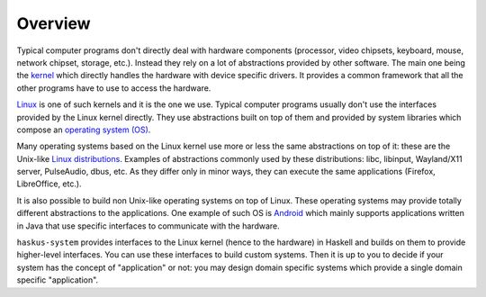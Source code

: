 ==============================================================================
Overview
==============================================================================

Typical computer programs don't directly deal with hardware components
(processor, video chipsets, keyboard, mouse, network chipset, storage, etc.).
Instead they rely on a lot of abstractions provided by other software. The main
one being the `kernel
<https://en.wikipedia.org/wiki/Kernel_(operating_system)>`_ which directly
handles the hardware with device specific drivers. It provides a common
framework that all the other programs have to use to access the hardware.

`Linux <https://en.wikipedia.org/wiki/Linux_kernel>`_ is one of such kernels and
it is the one we use. Typical computer programs usually don't use the interfaces
provided by the Linux kernel directly. They use abstractions built on top of
them and provided by system libraries which compose an `operating system (OS)
<https://en.wikipedia.org/wiki/Operating_system>`_.

Many operating systems based on the Linux kernel use more or less the same
abstractions on top of it: these are the Unix-like `Linux distributions
<https://en.wikipedia.org/wiki/Linux_distribution>`_. Examples of abstractions
commonly used by these distributions: libc, libinput, Wayland/X11 server,
PulseAudio, dbus, etc. As they differ only in minor ways, they can execute the
same applications (Firefox, LibreOffice, etc.).

It is also possible to build non Unix-like operating systems on top of Linux.
These operating systems may provide totally different abstractions to the
applications. One example of such OS is `Android
<https://en.wikipedia.org/wiki/Android_(operating_system)>`_ which mainly
supports applications written in Java that use specific interfaces to
communicate with the hardware.

``haskus-system`` provides interfaces to the Linux kernel (hence to the
hardware) in Haskell and builds on them to provide higher-level interfaces. You
can use these interfaces to build custom systems.  Then it is up to you to
decide if your system has the concept of "application" or not: you may design
domain specific systems which provide a single domain specific "application".

